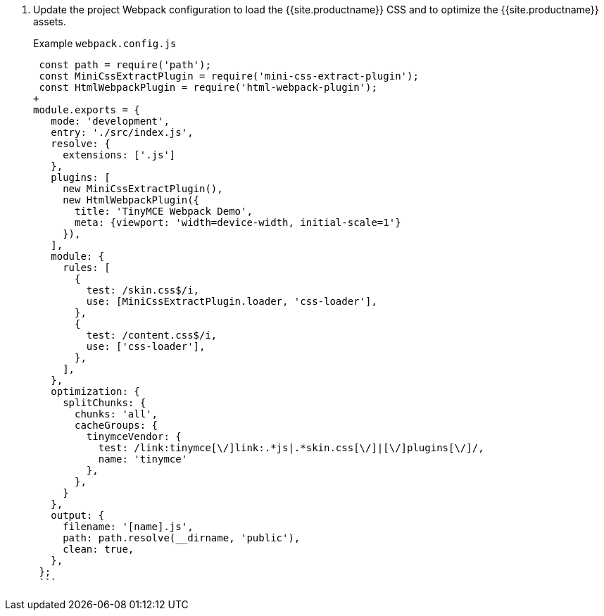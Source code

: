 . Update the project Webpack configuration to load the {{site.productname}} CSS and to optimize the {{site.productname}} assets.
+
Example `webpack.config.js`
+
```js
 const path = require('path');
 const MiniCssExtractPlugin = require('mini-css-extract-plugin');
 const HtmlWebpackPlugin = require('html-webpack-plugin');
+
module.exports = {
   mode: 'development',
   entry: './src/index.js',
   resolve: {
     extensions: ['.js']
   },
   plugins: [
     new MiniCssExtractPlugin(),
     new HtmlWebpackPlugin({
       title: 'TinyMCE Webpack Demo',
       meta: {viewport: 'width=device-width, initial-scale=1'}
     }),
   ],
   module: {
     rules: [
       {
         test: /skin.css$/i,
         use: [MiniCssExtractPlugin.loader, 'css-loader'],
       },
       {
         test: /content.css$/i,
         use: ['css-loader'],
       },
     ],
   },
   optimization: {
     splitChunks: {
       chunks: 'all',
       cacheGroups: {
         tinymceVendor: {
           test: /link:tinymce[\/]link:.*js|.*skin.css[\/]|[\/]plugins[\/]/,
           name: 'tinymce'
         },
       },
     }
   },
   output: {
     filename: '[name].js',
     path: path.resolve(__dirname, 'public'),
     clean: true,
   },
 };
 ```
